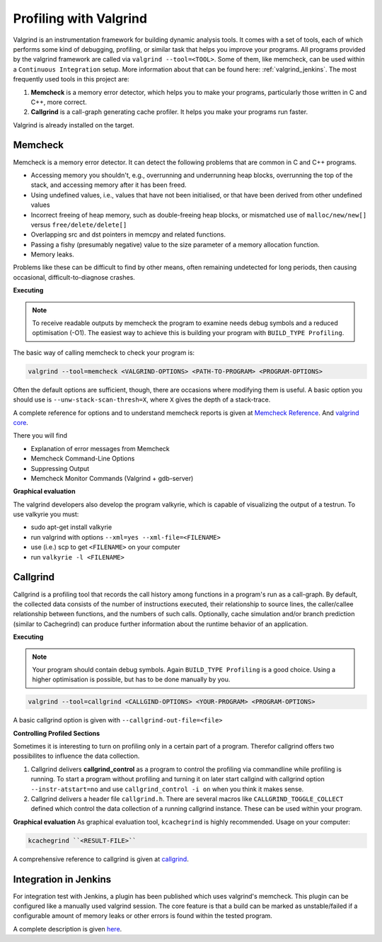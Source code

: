 .. _valgrind:

***********************
Profiling with Valgrind
***********************

Valgrind is an instrumentation framework for building dynamic analysis tools. It comes with a set of tools, each of which performs some kind of debugging, profiling, or similar task that helps you improve your programs. All programs provided by the valgrind framework are called via ``valgrind --tool=<TOOL>``.
Some of them, like memcheck, can be used within a ``Continuous Integration`` setup. More information about that can be found here: :ref:`valgrind_jenkins`. 
The most frequently used tools in this project are:

1. **Memcheck** is a memory error detector, which helps you to make your programs, particularly those written in C and C++, more correct.
2. **Callgrind** is a call-graph generating cache profiler. It helps you make your programs run faster.

Valgrind is already installed on the target.

.. _memcheck:

Memcheck
========

Memcheck is a memory error detector. It can detect the following problems that are common in C and C++ programs.

* Accessing memory you shouldn't, e.g., overrunning and underrunning heap blocks, overrunning the top of the stack, and accessing memory after it has been freed.
* Using undefined values, i.e., values that have not been initialised, or that have been derived from other undefined values
* Incorrect freeing of heap memory, such as double-freeing heap blocks, or mismatched use of ``malloc/new/new[]`` versus ``free/delete/delete[]``
* Overlapping src and dst pointers in memcpy and related functions.
* Passing a fishy (presumably negative) value to the size parameter of a memory allocation function.
* Memory leaks.

Problems like these can be difficult to find by other means, often remaining undetected for long periods, then causing occasional, difficult-to-diagnose crashes.

**Executing**

.. note::
	
	To receive readable outputs by memcheck the program to examine needs debug symbols and a reduced optimisation (-O1). The easiest way to achieve this is building your program with ``BUILD_TYPE Profiling``.

The basic way of calling memcheck to check your program is: 

.. code-block:: console
	
	valgrind --tool=memcheck <VALGRIND-OPTIONS> <PATH-TO-PROGRAM> <PROGRAM-OPTIONS>

Often the default options are sufficient, though, there are occasions where modifying them is useful. A basic option you should use is ``--unw-stack-scan-thresh=X``, where ``X`` gives the depth of a stack-trace.

A complete reference for options and to understand memcheck reports is given at `Memcheck Reference <http://valgrind.org/docs/manual/mc-manual.html#mc-manual.options>`_. And 
`valgrind core <http://valgrind.org/docs/manual/manual-core.html>`_.

There you will find 

* Explanation of error messages from Memcheck
* Memcheck Command-Line Options
* Suppressing Output
* Memcheck Monitor Commands (Valgrind + gdb-server)

**Graphical evaluation**

The valgrind developers also develop the program valkyrie, which is capable of visualizing the output of a testrun. To use valkyrie you must:

* sudo apt-get install valkyrie
* run valgrind with options ``--xml=yes --xml-file=<FILENAME>``
* use (i.e.) scp to get ``<FILENAME>`` on your computer
* run ``valkyrie -l <FILENAME>``

.. _callgrind:

Callgrind
=========

Callgrind is a profiling tool that records the call history among functions in a program's run as a call-graph. By default, the collected data consists of the number of instructions executed, their relationship to source lines, the caller/callee relationship between functions, and the numbers of such calls. Optionally, cache simulation and/or branch prediction (similar to Cachegrind) can produce further information about the runtime behavior of an application. 

**Executing**

.. note::
	
	Your program should contain debug symbols. Again ``BUILD_TYPE Profiling`` is a good choice. Using a higher optimisation is possible, but has to be done manually by you.

.. code-block:: console

	valgrind --tool=callgrind <CALLGIND-OPTIONS> <YOUR-PROGRAM> <PROGRAM-OPTIONS>

A basic callgrind option is given with ``--callgrind-out-file=<file>``


**Controlling Profiled Sections**

Sometimes it is interesting to turn on profiling only in a certain part of a program. Therefor callgrind offers two possibilites to influence the data collection.

1. Callgrind delivers **callgrind_control** as a program to control the profiling via commandline while profiling is running. To start a program without profiling and turning it on later start callgind with callgrind option ``--instr-atstart=no`` and use ``callgrind_control -i on`` when you think it makes sense.

2. Callgrind delivers a header file ``callgrind.h``. There are several macros like ``CALLGRIND_TOGGLE_COLLECT`` defined which control the data collection of a running callgrind instance. These can be used within your program.


**Graphical evaluation**
As graphical evaluation tool, ``kcachegrind`` is highly recommended. 
Usage on your computer:

.. code-block:: console

	kcachegrind ``<RESULT-FILE>``

A comprehensive reference to callgrind is given at `callgrind <http://valgrind.org/docs/manual/cl-manual.html>`_.


.. _valgrind_jenkins:

Integration in Jenkins 
======================

For integration test with Jenkins, a plugin has been published which uses valgrind's memcheck. This plugin can be configured like a manually used valgrind session. The core feature is that a build can be marked as unstable/failed if a configurable amount of memory leaks or other errors is found within the tested program.

A complete description is given `here <https://plugins.jenkins.io/valgrind>`_.

